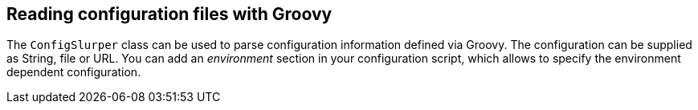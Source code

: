 [[groovy_configurationslurper]]
== Reading configuration files with Groovy

The
`ConfigSlurper`
class can be used to parse
configuration information defined via
Groovy. The configuration can be supplied as String, file or URL. You
can add an
_environment_
section in your configuration script, which allows to specify the
 environment dependent configuration.

